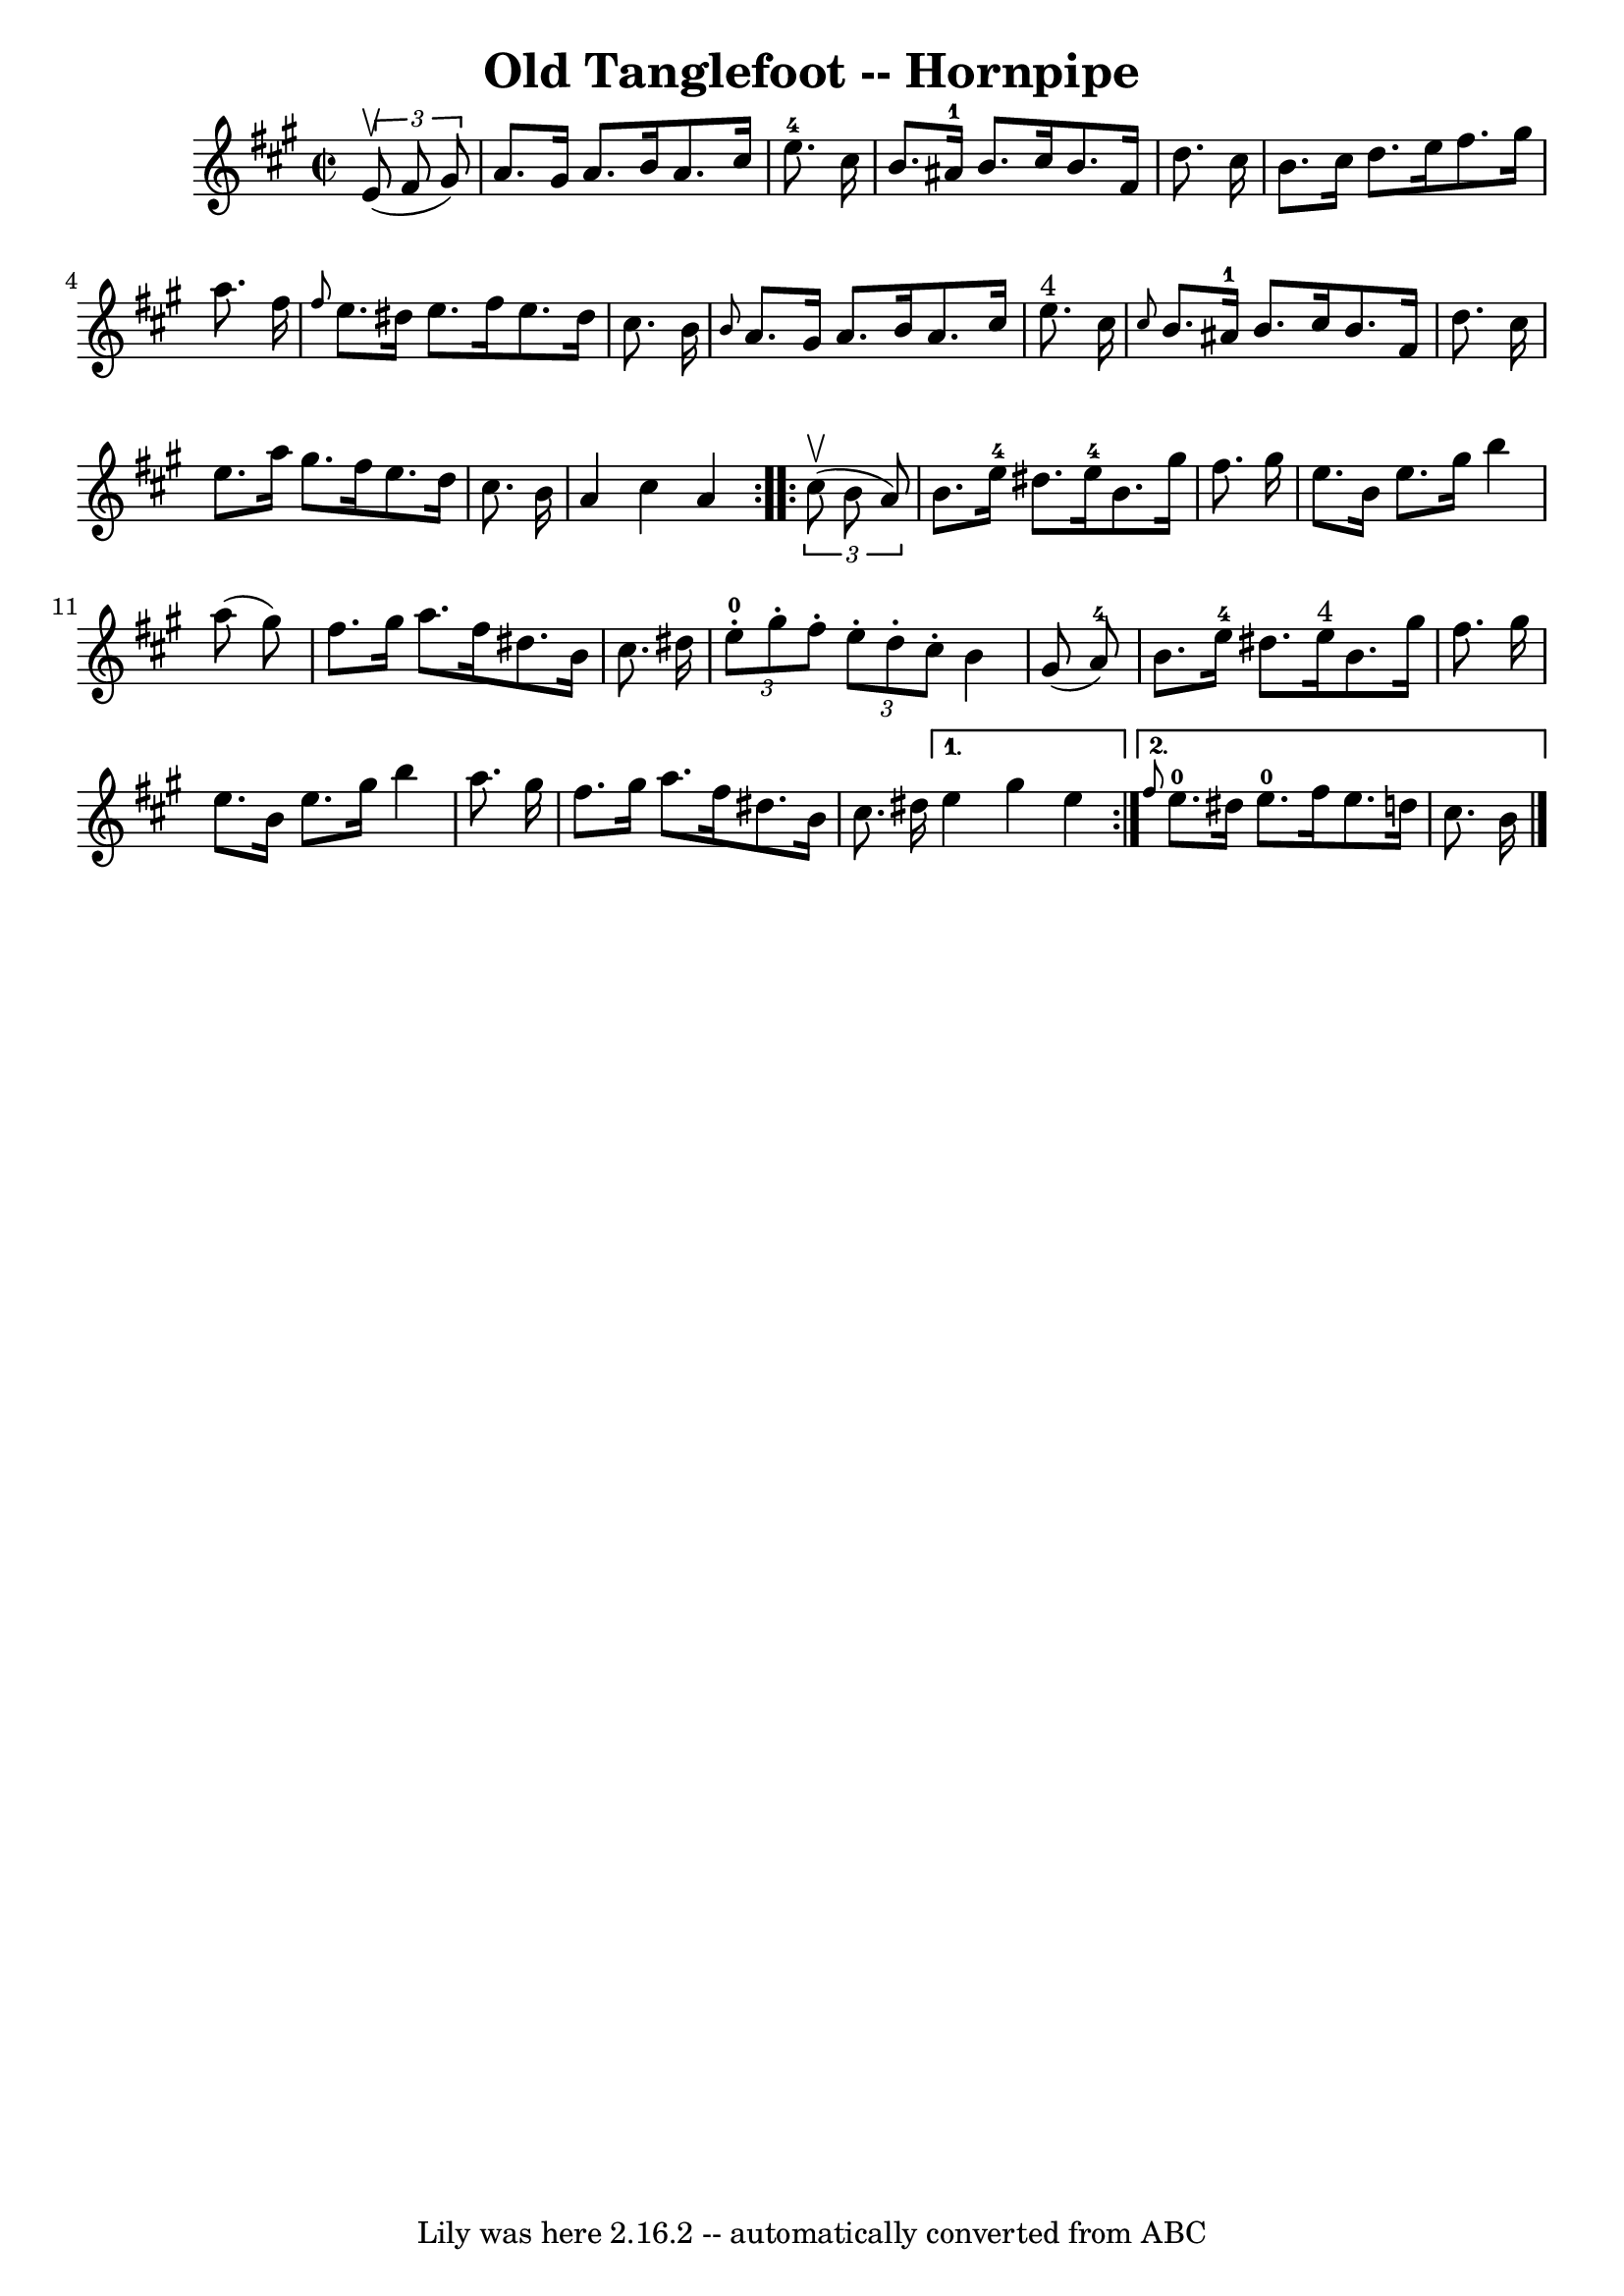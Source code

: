 \version "2.7.40"
\header {
	book = "Cole's 1000 Fiddle Tunes"
	crossRefNumber = "1"
	footnotes = ""
	tagline = "Lily was here 2.16.2 -- automatically converted from ABC"
	title = "Old Tanglefoot -- Hornpipe"
}
voicedefault =  {
\set Score.defaultBarType = "empty"

\repeat volta 2 {
\override Staff.TimeSignature #'style = #'C
 \time 2/2 \key a \major   \times 2/3 {   e'8 (^\upbow   fis'8    gis'8  -) } 
\bar "|"   a'8.    gis'16    a'8.    b'16    a'8.    cis''16    e''8.-4   
cis''16  \bar "|"   b'8.    ais'16-1   b'8.    cis''16    b'8.    fis'16    
d''8.    cis''16  \bar "|"     b'8.    cis''16    d''8.    e''16    fis''8.    
gis''16    a''8.    fis''16  \bar "|" \grace {    fis''8  }   e''8.    dis''16  
  e''8.    fis''16    e''8.    dis''16    cis''8.    b'16  \bar "|"     
\grace {    b'8  }   a'8.    gis'16    a'8.    b'16    a'8.    cis''16    e''8. 
^"4"   cis''16  \bar "|" \grace {    cis''8  }   b'8.    ais'16-1   b'8.    
cis''16    b'8.    fis'16    d''8.    cis''16  \bar "|"     e''8.    a''16    
gis''8.    fis''16    e''8.    d''16    cis''8.    b'16  \bar "|"   a'4    
cis''4    a'4  }     \repeat volta 2 {   \times 2/3 {   cis''8 (^\upbow   b'8   
 a'8  -) } \bar "|"   b'8.    e''16-4   dis''8.    e''16-4   b'8.    
gis''16    fis''8.    gis''16  \bar "|"   e''8.    b'16    e''8.    gis''16    
b''4    a''8 (   gis''8  -) \bar "|"     fis''8.    gis''16    a''8.    fis''16 
   dis''8.    b'16    cis''8.    dis''16  \bar "|" \times 2/3 {     e''8-0-. 
  gis''8 -.   fis''8 -. }   \times 2/3 {   e''8 -.   dis''8 -.   cis''8 -. }   
b'4    gis'8 (   a'8-4 -) \bar "|"     b'8.    e''16-4   dis''8.    e''16 
^"4"   b'8.    gis''16    fis''8.    gis''16  \bar "|"   e''8.    b'16    e''8. 
   gis''16    b''4    a''8.    gis''16  \bar "|"     fis''8.    gis''16    
a''8.    fis''16    dis''8.    b'16    cis''8.    dis''16  } \alternative{{   
e''4    gis''4    e''4  } { \grace {    fis''8  }     e''8.-0   dis''16    
e''8.-0   fis''16    e''8.    d''!16    cis''8.    b'16  \bar "|."   }}
}

\score{
    <<

	\context Staff="default"
	{
	    \voicedefault 
	}

    >>
	\layout {
	}
	\midi {}
}
